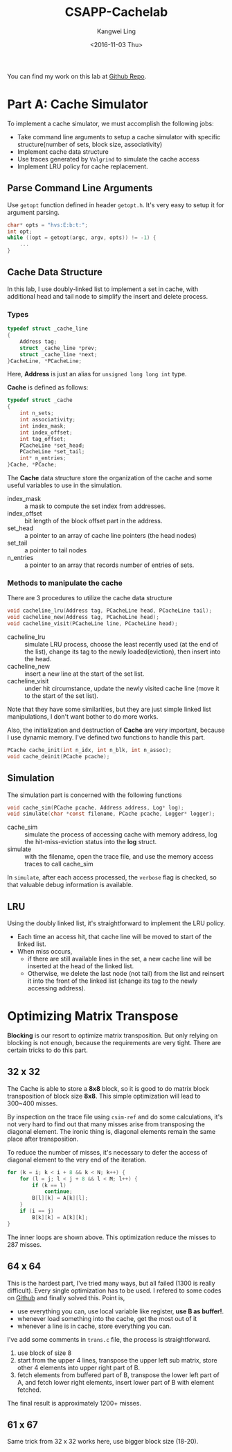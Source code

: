 #+TITLE: CSAPP-Cachelab
#+Author: Kangwei Ling
#+DATE: <2016-11-03 Thu>
#+DESCRIPTION: cachelab
#+TAG: :cache:
#+OPTIONS: num:nil ^:nil
You can find my work on this lab at [[https://github.com/kevinkwl/CSAPP-Labs/tree/master/cachelab][Github Repo]].

* Part A: Cache Simulator
To implement a cache simulator, we must accomplish the following jobs:
+ Take command line arguments to setup a cache simulator with specific structure(number of sets, block size, associativity)
+ Implement cache data structure
+ Use traces generated by =Valgrind= to simulate the cache access
+ Implement LRU policy for cache replacement.

** Parse Command Line Arguments
   Use =getopt= function defined in header =getopt.h=. It's very easy to setup it for argument parsing.
#+BEGIN_SRC c
char* opts = "hvs:E:b:t:";
int opt;
while ((opt = getopt(argc, argv, opts)) != -1) {
    ...
}
#+END_SRC

** Cache Data Structure
In this lab, I use doubly-linked list to implement a set in cache, with
additional head and tail node to simplify the insert and delete process.
*** Types
#+BEGIN_SRC c
typedef struct _cache_line
{
    Address tag;
    struct _cache_line *prev;
    struct _cache_line *next;
}CacheLine, *PCacheLine;
#+END_SRC
Here, *Address* is just an alias for =unsigned long long int= type.

*Cache* is defined as follows:
#+BEGIN_SRC c
typedef struct _cache
{
    int n_sets;
    int associativity;
    int index_mask;
    int index_offset;
    int tag_offset;
    PCacheLine *set_head;
    PCacheLine *set_tail;
    int* n_entries;
}Cache, *PCache;
#+END_SRC
The *Cache* data structure store the organization of the cache and some useful
variables to use in the simulation.
+ index_mask :: a mask to compute the set index from addresses.
+ index_offset :: bit length of the block offset part in the address.
+ set_head :: a pointer to an array of cache line pointers (the head nodes)
+ set_tail :: a pointer to tail nodes
+ n_entries :: a pointer to an array that records number of entries of sets.
*** Methods to manipulate the cache
There are 3 procedures to utilize the cache data structure
#+BEGIN_SRC c
void cacheline_lru(Address tag, PCacheLine head, PCacheLine tail);
void cacheline_new(Address tag, PCacheLine head);
void cacheline_visit(PCacheLine line, PCacheLine head);
#+END_SRC
+  cacheline_lru :: simulate LRU process, choose the least recently used (at the
  end of the list), change its tag to the newly loaded(eviction), then insert
  into the head. 
+ cacheline_new :: insert a new line at the start of the set list.
+ cacheline_visit :: under hit circumstance, update the newly visited cache line
     (move it to the start of the set list).
Note that they have some similarities, but they are just simple linked list
manipulations, I don't want bother to do more works.

Also, the initialization and destruction of *Cache* are very important, because
I use dynamic memory. I've defined two functions to handle this part.
#+BEGIN_SRC c
PCache cache_init(int n_idx, int n_blk, int n_assoc);
void cache_deinit(PCache pcache);
#+END_SRC

** Simulation
The simulation part is concerned with the following functions
#+BEGIN_SRC c
void cache_sim(PCache pcache, Address address, Log* log);
void simulate(char *const filename, PCache pcache, Logger* logger);
#+END_SRC
+ cache_sim :: simulate the process of accessing cache with memory address,
     log the hit-miss-eviction status into the *log* struct.
+ simulate :: with the filename, open the trace file, and use the memory access
     traces to call cache_sim

In =simulate=, after each access processed, the =verbose= flag is checked, so
that valuable debug information is available.

** LRU
Using the doubly linked list, it's straightforward to implement the LRU policy.
+ Each time an access hit, that cache line will be moved to start of the linked list.
+ When miss occurs, 
    - if there are still available lines in the set, a new cache line will be inserted at the head of the linked list. 
    - Otherwise, we delete the last node (not tail) from the list and reinsert
      it into the front of the linked list (change its tag to the newly accessing address).

* Optimizing Matrix Transpose
*Blocking* is our resort to optimize matrix transposition. But only relying on
 blocking is not enough, because the requirements are very tight. There are
 certain tricks to do this part.
** 32 x 32
   The Cache is able to store a *8x8* block, so it is good to do matrix block
   transposition of block size *8x8*. This simple optimization will lead to
   300~400 misses.

   By inspection on the trace file using =csim-ref= and do some calculations,
   it's not very hard to find out that many misses arise from transposing the
   diagonal element. The ironic thing is, diagonal elements remain the same
   place after transposition.

   To reduce the number of misses, it's necessary to defer the access of
   diagonal element to the very end of the iteration.
#+BEGIN_SRC c
for (k = i; k < i + 8 && k < N; k++) {
    for (l = j; l < j + 8 && l < M; l++) {
        if (k == l)
            continue;
        B[l][k] = A[k][l];
    }
    if (i == j)
        B[k][k] = A[k][k];
}
#+END_SRC
The inner loops are shown above. This optimization reduce the misses to 287
misses.
** 64 x 64
   This is the hardest part, I've tried many ways, but all failed (1300 is
   really difficult). Every single optimization has to be used. I refered to
   some codes on [[https://github.com/codeworm96/ICS-Labs/tree/master/lab7][Github]] and finally solved this. Point is,
   + use everything you can, use local variable like register, *use B as buffer!*.
   + whenever load something into the cache, get the most out of it
   + whenever a line is in cache, store everything you can.

   I've add some comments in =trans.c= file, the process is straightforward.
   1. use block of size 8
   2. start from the upper 4 lines, transpose the upper left sub matrix, store
      other 4 elements into upper right part of B.
   3. fetch elements from buffered part of B, transpose the lower left part of A, and
      fetch lower right elements, insert lower part of B with element fetched.
   The final result is approximately 1200+ misses.

** 61 x 67
 Same trick from 32 x 32 works here, use bigger block size (18-20).
